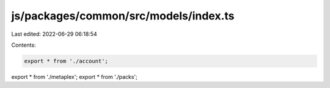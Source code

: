 js/packages/common/src/models/index.ts
======================================

Last edited: 2022-06-29 06:18:54

Contents:

.. code-block:: ts

    export * from './account';
export * from './metaplex';
export * from './packs';


